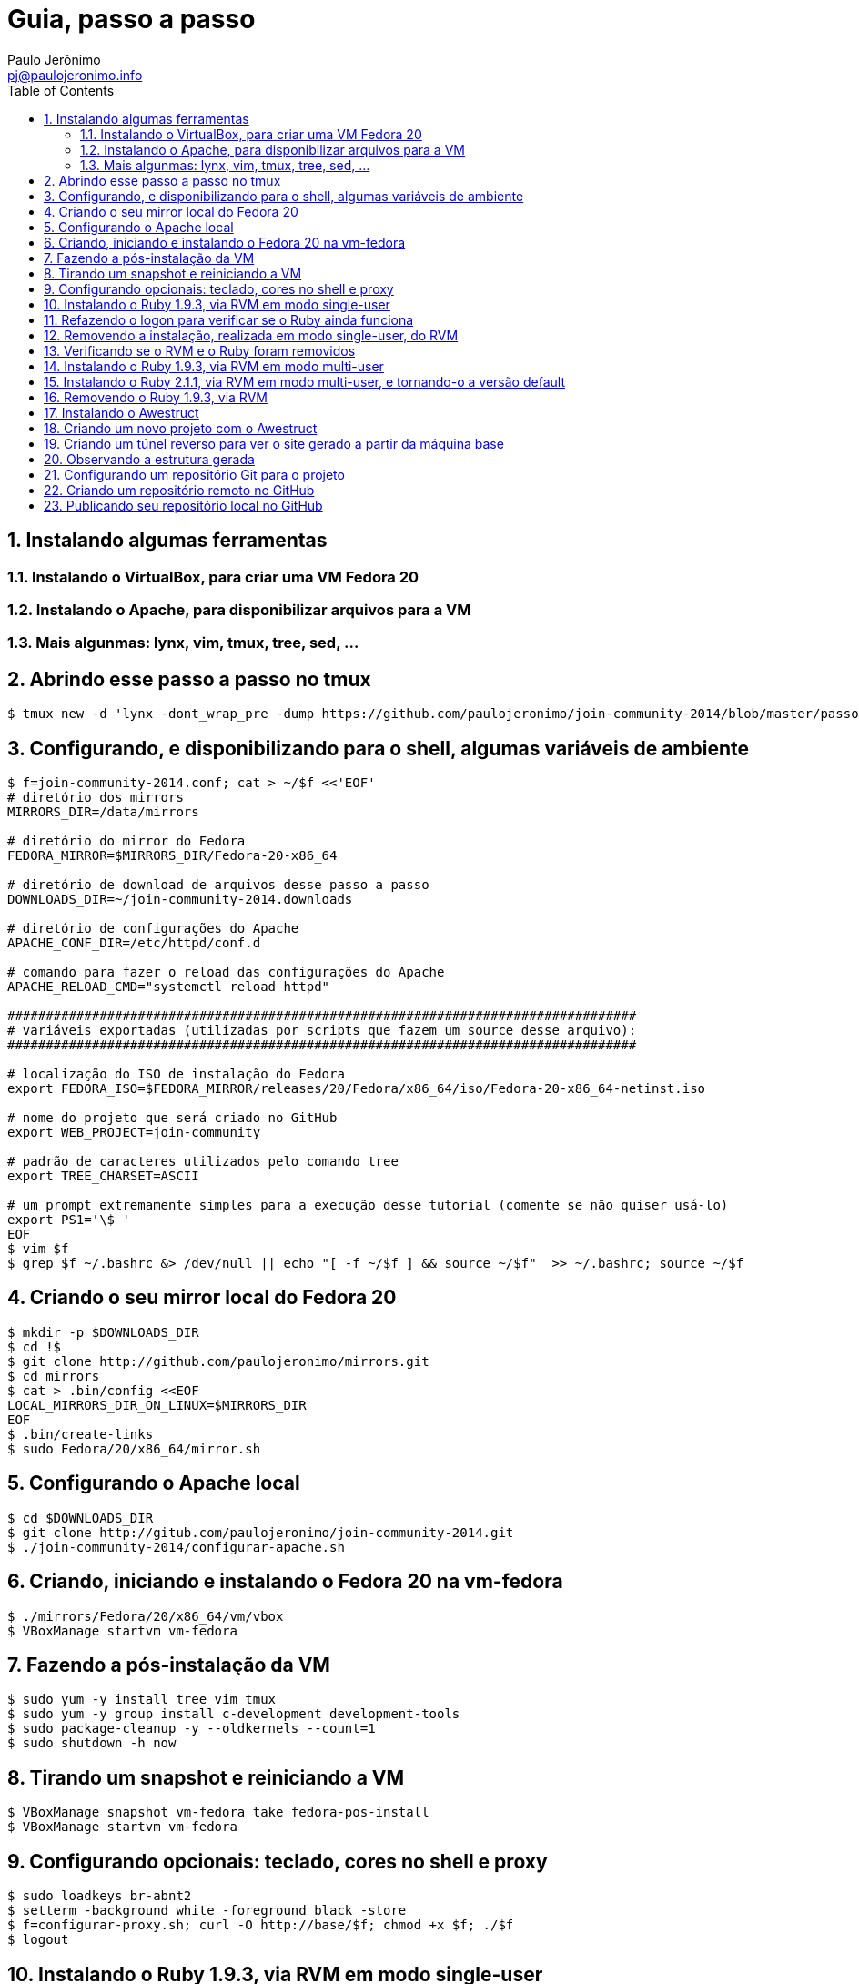 = Guia, passo a passo
:author: Paulo Jerônimo
:email: pj@paulojeronimo.info
:toc:
:numbered:

== Instalando algumas ferramentas
=== Instalando o VirtualBox, para criar uma VM Fedora 20
=== Instalando o Apache, para disponibilizar arquivos para a VM
=== Mais algunmas: lynx, vim, tmux, tree, sed, ...
== Abrindo esse passo a passo no tmux
[source,bash]
----
$ tmux new -d 'lynx -dont_wrap_pre -dump https://github.com/paulojeronimo/join-community-2014/blob/master/passo-a-passo.adoc | sed "1,/Guia, passo a passo/d;/Jump to Line/,\$d" | view - ' \; splitw -d \; attach 
----
== Configurando, e disponibilizando para o shell, algumas variáveis de ambiente
[source,bash]
----
$ f=join-community-2014.conf; cat > ~/$f <<'EOF'
# diretório dos mirrors
MIRRORS_DIR=/data/mirrors

# diretório do mirror do Fedora
FEDORA_MIRROR=$MIRRORS_DIR/Fedora-20-x86_64

# diretório de download de arquivos desse passo a passo
DOWNLOADS_DIR=~/join-community-2014.downloads

# diretório de configurações do Apache
APACHE_CONF_DIR=/etc/httpd/conf.d

# comando para fazer o reload das configurações do Apache
APACHE_RELOAD_CMD="systemctl reload httpd"

##################################################################################
# variáveis exportadas (utilizadas por scripts que fazem um source desse arquivo): 
##################################################################################

# localização do ISO de instalação do Fedora
export FEDORA_ISO=$FEDORA_MIRROR/releases/20/Fedora/x86_64/iso/Fedora-20-x86_64-netinst.iso

# nome do projeto que será criado no GitHub
export WEB_PROJECT=join-community

# padrão de caracteres utilizados pelo comando tree
export TREE_CHARSET=ASCII

# um prompt extremamente simples para a execução desse tutorial (comente se não quiser usá-lo)
export PS1='\$ '
EOF
$ vim $f
$ grep $f ~/.bashrc &> /dev/null || echo "[ -f ~/$f ] && source ~/$f"  >> ~/.bashrc; source ~/$f
----

== Criando o seu mirror local do Fedora 20
[source,bash]
----
$ mkdir -p $DOWNLOADS_DIR
$ cd !$
$ git clone http://github.com/paulojeronimo/mirrors.git
$ cd mirrors
$ cat > .bin/config <<EOF
LOCAL_MIRRORS_DIR_ON_LINUX=$MIRRORS_DIR
EOF
$ .bin/create-links
$ sudo Fedora/20/x86_64/mirror.sh
----

== Configurando o Apache local
[source,bash]
----
$ cd $DOWNLOADS_DIR
$ git clone http://gitub.com/paulojeronimo/join-community-2014.git
$ ./join-community-2014/configurar-apache.sh
----

== Criando, iniciando e instalando o Fedora 20 na vm-fedora
[source,bash]
----
$ ./mirrors/Fedora/20/x86_64/vm/vbox
$ VBoxManage startvm vm-fedora
----

== Fazendo a pós-instalação da VM
[source,bash]
----
$ sudo yum -y install tree vim tmux
$ sudo yum -y group install c-development development-tools
$ sudo package-cleanup -y --oldkernels --count=1
$ sudo shutdown -h now
----

== Tirando um snapshot e reiniciando a VM
[source,bash]
----
$ VBoxManage snapshot vm-fedora take fedora-pos-install
$ VBoxManage startvm vm-fedora
----

== Configurando opcionais: teclado, cores no shell e proxy
[source,bash]
----
$ sudo loadkeys br-abnt2
$ setterm -background white -foreground black -store
$ f=configurar-proxy.sh; curl -O http://base/$f; chmod +x $f; ./$f
$ logout
----

== Instalando o Ruby 1.9.3, via RVM em modo single-user
[source,bash]
----
$ tmux new-session -d 'view <(curl https://raw.githubusercontent.com/paulojeronimo/join-community-2014/passo-a-passo.txt)' \; split-window -d \; attach
$ curl -sSL https://get.rvm.io | bash -s stable
$ source ~/.rvm/scripts/rvm
$ type rvm | head -n 1
$ which rvm
$ rvm list known | less
$ rvm list known | grep 1.9
$ rvm install 1.9.3
$ ruby -v
----

== Refazendo o logon para verificar se o Ruby ainda funciona
[source,bash]
----
$ tmux kill-session
$ logout
# Refaça o logon (usuário aluno, senha @lun0123)
$ !?new-session
$ ruby -v
----

== Removendo a instalação, realizada em modo single-user, do RVM
[source,bash]
----
$ rm -rf ~/.rvm
$ sed -i '/rvm/d' ~/.bash_profile
$ sed -i '/rvm/d' ~/.bashrc
$ rm ~/.profile
$ !?kill-session
$ logout
# Refaça o logon (usuário aluno, senha @lun0123)
$ !?new-session
----

== Verificando se o RVM e o Ruby foram removidos
[source,bash]
----
$ rvm list known # deverá apresentar 'command nout found'
$ ruby -v # deverá apresentar 'command nout found'
----

== Instalando o Ruby 1.9.3, via RVM em modo multi-user
[source,bash]
----
$ curl -sSL https://get.rvm.io | sudo -E bash -s stable
$ sudo useradd -G wheel,rvm -m -s /bin/bash rvmuser
$ sudo su - rvmuser
$ type rvm | head -n 1
$ which rvm
$ rvm list known | grep 1.9
$ rvm install 1.9.3
$ ruby -v
$ logout
$ sudo userdel -rf rvmuser
$ sudo gpasswd -a $USER rvm
$ !?kill-session
$ logout
----

== Instalando o Ruby 2.1.1, via RVM em modo multi-user, e tornando-o a versão default
[source,bash]
----
# Refaça o logon (usuário aluno, senha @lun0123)
$ !?new-session
$ !?type
$ which rvm
$ ruby -v
$ rvm install 2.1.1
$ !-2
$ rvm list
$ rvm use 2.1.1 --default
$ !-2
$ ruby -v
----

== Removendo o Ruby 1.9.3, via RVM
[source,bash]
----
# Este tópico não está funcionando direito! :-O
$ rvm remove 1.9.3
# O usuário aluno não tem privilégios para remover o diretório ...
# A solução de contorno é fazer a remoção manual, como root:
$ sudo rm -rf /usr/local/rvm/rubies/ruby-1.9.3-p545
$ rvm list
----

== Instalando o Awestruct
[source,bash]
----
$ rvm use 2.1.1@$WEB_PROJECT --create
$ sudo yum -y install libxml2-devel libxslt-devel
$ gem install tilt --version 1.4.1
$ gem install awestruct --version 0.5.4.rc3
$ gem install asciidoctor
----

== Criando um novo projeto com o Awestruct
[source,bash]
----
$ mkdir $WEB_PROJECT
$ cd !$
$ awestruct -i -f foundation
$ cat > Gemfile << LINES
source 'https://rubygems.org'
gem 'awestruct', '0.5.4.rc3'
gem 'asciidoctor', '0.1.4'
gem 'tilt', '1.4.1'
gem 'rake', '>= 0.9.2'
gem 'git', '1.2.6'
LINES
$ gem install bundler
$ bundle install
$ tree | less
$ rake
----

== Criando um túnel reverso para ver o site gerado a partir da máquina base
* Digite <Ctrl b c>, na console do tmux, para abrir uma nova janela. Em seguida, execute:
[source,bash]
----
$ read -p "Informe seu nome de usuário na máquina base: " BASE_USER
$ ssh -R 4242:localhost:4242 $BASE_USER@base
----
* Abra seu browser na máquina base no endereço http://localhost:4242

== Observando a estrutura gerada
* Volte para a janela que está executando o awestruct via rake (<Ctrl b n>). Dê um <Ctrl c> no servidor. Em seguida, execute:
[source,bash]
----
$ tree _site/ | less
----

== Configurando um repositório Git para o projeto
[source,bash]
----
$ git init .
$ cat > .gitignore << LINES
/.awestruct/
/.ruby-*
/.sass-cache/
/_site/
/_tmp/
/Gemfile.lock
LINES
$ touch .nojekyll
$ grep email ~/.gitconfig &> /dev/null || { read -p "Informe seu email: " email; git config --global user.email "$email"; }
$ read -p "Informe seu nome: " YOURNAME; grep name ~/.gitconfig &> /dev/null || git config --global user.name "$YOURNAME"
$ cat ~/.gitconfig
$ git add .
$ git commit -m 'importação inicial'
----

== Criando um repositório remoto no GitHub

== Publicando seu repositório local no GitHub
[source,bash]
----
$ read -p "Informe seu nome de usuário no GitHub: " GITHUB_USER
$ git remote add origin https://github.com/$GITHUB_USER/join-community-$GITHUB_USER
$ git push origin master
$ cat > _config/site.yml <<EOF
name: Write__Adapt__
title: WriteAdapt - For People Who Love Content
org: $YOURNAME
author: $GITHUB_USER
author_url: https://github.com/$GITHUB_USER
base_url: ''
ctx_path: ''
EOF
$ cat _config/site.yml
$ cat >> _config/site.yml <<EOF
interpolate: false
haml:
  :ugly: true
EOF
$ rake clean preview
$ cat >> _config/site.yml <<EOF
asciidoctor:
  :safe: safe
  :attributes:
    sitename: WriteAdapt
    base_url: ''
    ctx_path: ''
    idprefix: ''
    idseparator: '-'
    sectanchors: ''
    icons: font
EOF
----
